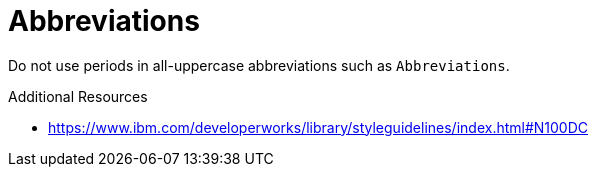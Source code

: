 :navtitle: Abbreviations
:keywords: reference, rule, Abbreviations

= Abbreviations

Do not use periods in all-uppercase abbreviations such as `Abbreviations`.

.Additional Resources

* link:https://www.ibm.com/developerworks/library/styleguidelines/index.html#N100DC[]

